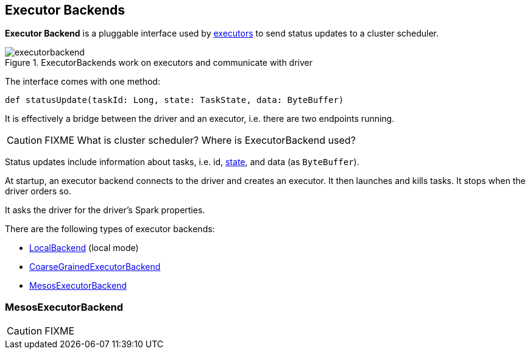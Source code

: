 == Executor Backends

*Executor Backend* is a pluggable interface used by link:spark-executor.adoc[executors] to send status updates to a cluster scheduler.

.ExecutorBackends work on executors and communicate with driver
image::images/executorbackend.png[align="center"]

The interface comes with one method:

```
def statusUpdate(taskId: Long, state: TaskState, data: ByteBuffer)
```

It is effectively a bridge between the driver and an executor, i.e. there are two endpoints running.

CAUTION: FIXME What is cluster scheduler? Where is ExecutorBackend used?

Status updates include information about tasks, i.e. id, link:spark-taskscheduler-tasks.adoc#states[state], and data (as `ByteBuffer`).

At startup, an executor backend connects to the driver and creates an executor. It then launches and kills tasks. It stops when the driver orders so.

It asks the driver for the driver's Spark properties.

There are the following types of executor backends:

* link:spark-local.adoc#LocalBackend[LocalBackend] (local mode)
* link:spark-executor-backends-coarse-grained.adoc[CoarseGrainedExecutorBackend]
* <<MesosExecutorBackend, MesosExecutorBackend>>

=== [[MesosExecutorBackend]] MesosExecutorBackend

CAUTION: FIXME
